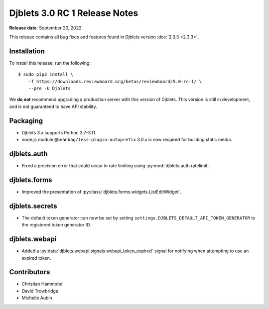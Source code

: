 .. default-intersphinx:: django3.2 djblets3.x

==============================
Djblets 3.0 RC 1 Release Notes
==============================

**Release date**: September 20, 2022

This release contains all bug fixes and features found in Djblets version
:doc:`2.3.3 <2.3.3>`.


Installation
============

To install this release, run the following::

    $ sudo pip3 install \
        -f https://downloads.reviewboard.org/betas/reviewboard/5.0-rc-1/ \
        --pre -U Djblets


We **do not** recommend upgrading a production server with this version of
Djblets. This version is still in development, and is not guaranteed to have
API stability.


Packaging
=========

* Djblets 3.x supports Python 3.7-3.11.

* node.js module ``@beanbag/less-plugin-autoprefix`` 3.0.x is now required
  for building static media.


djblets.auth
============

* Fixed a precision error that could occur in rate limiting using
  :py:mod:`djblets.auth.ratelimit`.


djblets.forms
=============

* Improved the presentation of
  :py:class:`djblets.forms.widgets.ListEditWidget`.


djblets.secrets
===============

* The default token generator can now be set by setting
  ``settings.DJBLETS_DEFAULT_API_TOKEN_GENERATOR`` to the registered token
  generator ID.


djblets.webapi
==============

* Added a :py:data:`djblets.webapi.signals.webapi_token_expired` signal for
  notifying when attempting to use an expired token.


Contributors
============

* Christian Hammond
* David Trowbridge
* Michelle Aubin
